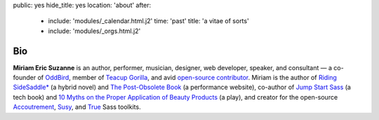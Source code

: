 public: yes
hide_title: yes
location: 'about'
after:
  - include: 'modules/_calendar.html.j2'
    time: 'past'
    title: 'a vitae of sorts'
  - include: 'modules/_orgs.html.j2'


Bio
===

**Miriam Eric Suzanne**
is an author, performer, musician, designer,
web developer, speaker, and consultant —
a co-founder of `OddBird`_,
member of `Teacup Gorilla`_,
and avid `open-source contributor`_.
Miriam is the author of
`Riding SideSaddle*`_ (a hybrid novel) and
`The Post-Obsolete Book`_ (a performance website),
co-author of
`Jump Start Sass`_ (a tech book) and
`10 Myths on the Proper Application of Beauty Products`_ (a play),
and creator for the open-source
`Accoutrement`_, `Susy`_, and `True`_
Sass toolkits.

.. _Riding SideSaddle*: http://ridingsidesaddle.com
.. _OddBird: http://oddbird.net/
.. _Teacup Gorilla: http://teacupgorilla.com/
.. _open-source contributor: http://github.com/mirisuzanne/

.. _10 Myths on the Proper Application of Beauty Products: https://www.oddbooksapp.com/book/10-myths
.. _Jump Start Sass: https://www.sitepoint.com/premium/books/jump-start-sass
.. _The Post-Obsolete Book: http://www.post-obsolete.com
.. _Accoutrement: http://oddbird.net/accoutrement/
.. _Susy: http://susy.oddbird.net/
.. _True: http://oddbird.net/true
